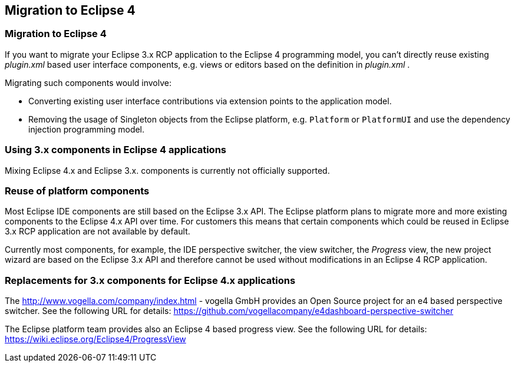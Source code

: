 == Migration to Eclipse 4

=== Migration to Eclipse 4
		
If you want to migrate your Eclipse 3.x RCP application to the
Eclipse
4 programming model, you can't directly reuse existing
_plugin.xml_
based user interface components, e.g.
views
or
editors
based on the
definition in
_plugin.xml_
.
		
		
Migrating such components would involve:

* Converting existing user interface contributions via extension points to the application model.
* Removing the usage of Singleton objects from the Eclipse platform, e.g. `Platform` or `PlatformUI` and use the dependency injection programming model.
		
=== Using 3.x components in Eclipse 4 applications
		
Mixing Eclipse 4.x and Eclipse 3.x. components is currently not
officially supported.

=== Reuse of platform components
		 
Most Eclipse IDE components are still based on the Eclipse 3.x API.
The Eclipse platform plans to migrate more and more existing
components
to the Eclipse 4.x API over time. For customers this means
that certain components which could be reused in Eclipse 3.x RCP
application are not available by default.
		
Currently most
components, for example, the IDE perspective switcher,
the
view switcher,
the
_Progress_
view, the new project wizard are based on the Eclipse 3.x API and
therefore cannot be used without modifications in an Eclipse 4 RCP
application.

=== Replacements for 3.x components for Eclipse 4.x applications
		
The
http://www.vogella.com/company/index.html - vogella GmbH
provides an Open Source project for an e4 based
perspective switcher.
See the following URL for details:
https://github.com/vogellacompany/e4dashboard-perspective-switcher 
		
The Eclipse platform team provides also an Eclipse 4 based progress
view. See the following URL for details:
https://wiki.eclipse.org/Eclipse4/ProgressView
	
